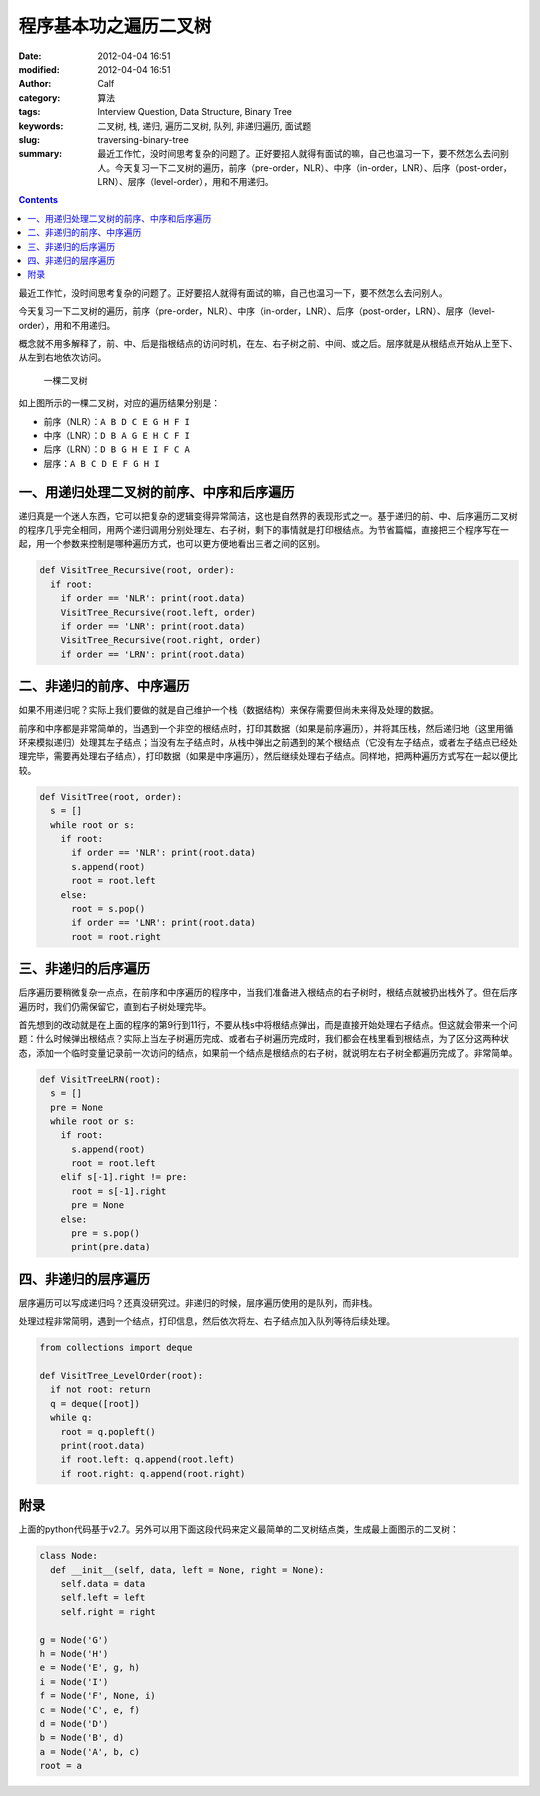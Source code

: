 程序基本功之遍历二叉树
######################
:date: 2012-04-04 16:51
:modified: 2012-04-04 16:51
:author: Calf
:category: 算法
:tags: Interview Question, Data Structure, Binary Tree
:keywords: 二叉树, 栈, 递归, 遍历二叉树, 队列, 非递归遍历, 面试题
:slug: traversing-binary-tree
:summary: 最近工作忙，没时间思考复杂的问题了。正好要招人就得有面试的嘛，自己也温习一下，要不然怎么去问别人。今天复习一下二叉树的遍历，前序（pre-order，NLR）、中序（in-order，LNR）、后序（post-order，LRN）、层序（level-order），用和不用递归。

.. contents::

最近工作忙，没时间思考复杂的问题了。正好要招人就得有面试的嘛，自己也温习一下，要不然怎么去问别人。

今天复习一下二叉树的遍历，前序（pre-order，NLR）、中序（in-order，LNR）、后序（post-order，LRN）、层序（level-order），用和不用递归。

.. more

概念就不用多解释了，前、中、后是指根结点的访问时机，在左、右子树之前、中间、或之后。层序就是从根结点开始从上至下、从左到右地依次访问。

.. figure:: {filename}/images/2012/04/bin-tree.png
    :alt: bin-tree
    
    一棵二叉树

如上图所示的一棵二叉树，对应的遍历结果分别是：

-  前序（NLR）：``A B D C E G H F I``
-  中序（LNR）：``D B A G E H C F I``
-  后序（LRN）：``D B G H E I F C A``
-  层序：``A B C D E F G H I``

一、用递归处理二叉树的前序、中序和后序遍历
------------------------------------------

递归真是一个迷人东西，它可以把复杂的逻辑变得异常简洁，这也是自然界的表现形式之一。基于递归的前、中、后序遍历二叉树的程序几乎完全相同，用两个递归调用分别处理左、右子树，剩下的事情就是打印根结点。为节省篇幅，直接把三个程序写在一起，用一个参数来控制是哪种遍历方式，也可以更方便地看出三者之间的区别。

.. code-block:: python

    def VisitTree_Recursive(root, order):
      if root:
        if order == 'NLR': print(root.data)
        VisitTree_Recursive(root.left, order)
        if order == 'LNR': print(root.data)
        VisitTree_Recursive(root.right, order)
        if order == 'LRN': print(root.data)

二、非递归的前序、中序遍历
--------------------------

如果不用递归呢？实际上我们要做的就是自己维护一个栈（数据结构）来保存需要但尚未来得及处理的数据。

前序和中序都是非常简单的，当遇到一个非空的根结点时，打印其数据（如果是前序遍历），并将其压栈，然后递归地（这里用循环来模拟递归）处理其左子结点；当没有左子结点时，从栈中弹出之前遇到的某个根结点（它没有左子结点，或者左子结点已经处理完毕，需要再处理右子结点），打印数据（如果是中序遍历），然后继续处理右子结点。同样地，把两种遍历方式写在一起以便比较。

.. code-block:: python

    def VisitTree(root, order):
      s = []
      while root or s:
        if root:
          if order == 'NLR': print(root.data)
          s.append(root)
          root = root.left
        else:
          root = s.pop()
          if order == 'LNR': print(root.data)
          root = root.right

三、非递归的后序遍历
--------------------

后序遍历要稍微复杂一点点，在前序和中序遍历的程序中，当我们准备进入根结点的右子树时，根结点就被扔出栈外了。但在后序遍历时，我们仍需保留它，直到右子树处理完毕。

首先想到的改动就是在上面的程序的第9行到11行，不要从栈s中将根结点弹出，而是直接开始处理右子结点。但这就会带来一个问题：什么时候弹出根结点？实际上当左子树遍历完成、或者右子树遍历完成时，我们都会在栈里看到根结点，为了区分这两种状态，添加一个临时变量记录前一次访问的结点，如果前一个结点是根结点的右子树，就说明左右子树全都遍历完成了。非常简单。

.. code-block:: python

    def VisitTreeLRN(root):
      s = []
      pre = None
      while root or s:
        if root:
          s.append(root)
          root = root.left
        elif s[-1].right != pre:
          root = s[-1].right
          pre = None
        else:
          pre = s.pop()
          print(pre.data)

四、非递归的层序遍历
--------------------

层序遍历可以写成递归吗？还真没研究过。非递归的时候，层序遍历使用的是队列，而非栈。

处理过程非常简明，遇到一个结点，打印信息，然后依次将左、右子结点加入队列等待后续处理。

.. code-block:: python

    from collections import deque

    def VisitTree_LevelOrder(root):
      if not root: return
      q = deque([root])
      while q:
        root = q.popleft()
        print(root.data)
        if root.left: q.append(root.left)
        if root.right: q.append(root.right)

附录
----

上面的python代码基于v2.7。另外可以用下面这段代码来定义最简单的二叉树结点类，生成最上面图示的二叉树：

.. code-block:: python

    class Node:
      def __init__(self, data, left = None, right = None):
        self.data = data
        self.left = left
        self.right = right

    g = Node('G')
    h = Node('H')
    e = Node('E', g, h)
    i = Node('I')
    f = Node('F', None, i)
    c = Node('C', e, f)
    d = Node('D')
    b = Node('B', d)
    a = Node('A', b, c)
    root = a

